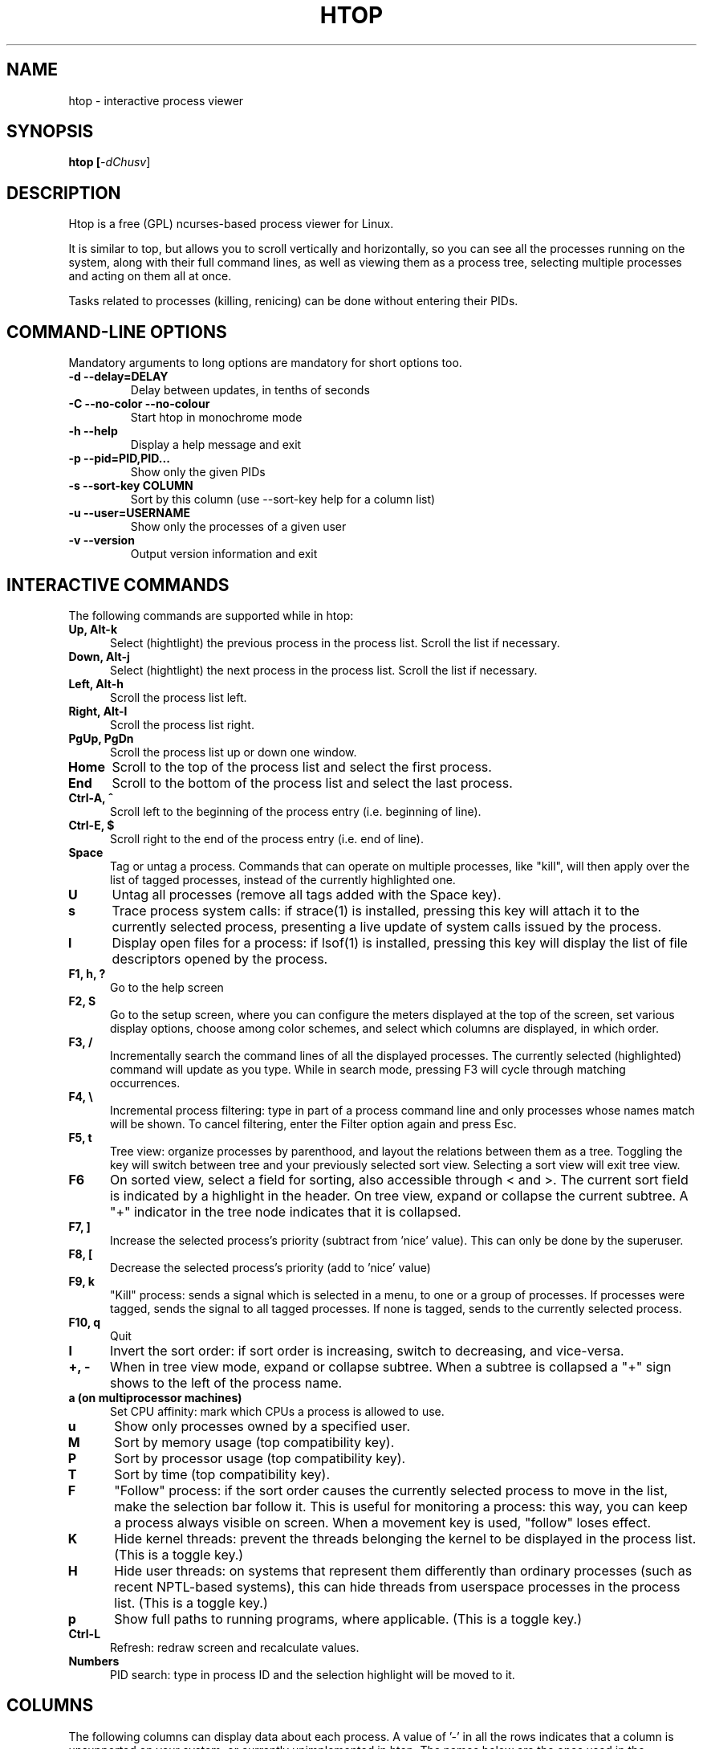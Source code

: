 .TH "HTOP" "1" "2015" "htop 2.0.2" "Utils"
.SH "NAME"
htop \- interactive process viewer
.SH "SYNOPSIS"
.LP 
.B htop [\fI\-dChusv\fR]
.SH "DESCRIPTION"
.LP 
Htop is a free (GPL) ncurses-based process viewer for Linux.
.LP
It is similar to top, but allows you to scroll vertically and horizontally,
so you can see all the processes running on the system, along with their full
command lines, as well as viewing them as a process tree, selecting multiple
processes and acting on them all at once.
.LP
Tasks related to processes (killing, renicing) can be done without
entering their PIDs.
.br 
.SH "COMMAND-LINE OPTIONS"
.LP
Mandatory arguments to long options are mandatory for short options too.
.LP 
.TP
\fB\-d \-\-delay=DELAY\fR
Delay between updates, in tenths of seconds
.TP
\fB\-C \-\-no-color \-\-no-colour\fR
Start htop in monochrome mode
.TP
\fB\-h \-\-help
Display a help message and exit
.TP
\fB\-p \-\-pid=PID,PID...\fR
Show only the given PIDs
.TP
\fB\-s \-\-sort\-key COLUMN\fR
Sort by this column (use \-\-sort\-key help for a column list)
.TP
\fB\-u \-\-user=USERNAME\fR
Show only the processes of a given user
.TP
\fB\-v \-\-version
Output version information and exit
.PP
.br 
.SH "INTERACTIVE COMMANDS"
.LP 
The following commands are supported while in htop:
.LP 
.TP 5
.B Up, Alt-k
Select (hightlight) the previous process in the process list. Scroll the list
if necessary.
.TP
.B Down, Alt-j
Select (hightlight) the next process in the process list. Scroll the list if
necessary.
.TP
.B Left, Alt-h
Scroll the process list left.
.TP
.B Right, Alt-l
Scroll the process list right.
.TP
.B PgUp, PgDn
Scroll the process list up or down one window.
.TP
.B Home
Scroll to the top of the process list and select the first process.
.TP
.B End
Scroll to the bottom of the process list and select the last process.
.TP
.B Ctrl-A, ^
Scroll left to the beginning of the process entry (i.e. beginning of line).
.TP
.B Ctrl-E, $
Scroll right to the end of the process entry (i.e. end of line).
.TP
.B Space
Tag or untag a process. Commands that can operate on multiple processes,
like "kill", will then apply over the list of tagged processes, instead
of the currently highlighted one.
.TP
.B U
Untag all processes (remove all tags added with the Space key).
.TP
.B s
Trace process system calls: if strace(1) is installed, pressing this key
will attach it to the currently selected process, presenting a live
update of system calls issued by the process.
.TP
.B l
Display open files for a process: if lsof(1) is installed, pressing this key
will display the list of file descriptors opened by the process.
.TP
.B F1, h, ?
Go to the help screen
.TP
.B F2, S
Go to the setup screen, where you can configure the meters displayed at the top
of the screen, set various display options, choose among color schemes, and
select which columns are displayed, in which order.
.TP
.B F3, /
Incrementally search the command lines of all the displayed processes. The
currently selected (highlighted) command will update as you type. While in
search mode, pressing F3 will cycle through matching occurrences.
.TP
.B F4, \\\\
Incremental process filtering: type in part of a process command line and
only processes whose names match will be shown. To cancel filtering,
enter the Filter option again and press Esc.
.TP
.B F5, t
Tree view: organize processes by parenthood, and layout the relations
between them as a tree. Toggling the key will switch between tree and
your previously selected sort view. Selecting a sort view will exit
tree view.
.TP
.B F6
On sorted view, select a field for sorting, also accessible through < and >.
The current sort field is indicated by a highlight in the header.
On tree view, expand or collapse the current subtree. A "+" indicator in the
tree node indicates that it is collapsed.
.TP
.B F7, ]
Increase the selected process's priority (subtract from 'nice' value).
This can only be done by the superuser.
.TP
.B F8, [
Decrease the selected process's priority (add to 'nice' value)
.TP
.B F9, k
"Kill" process: sends a signal which is selected in a menu, to one or a group
of processes. If processes were tagged, sends the signal to all tagged processes.
If none is tagged, sends to the currently selected process.
.TP
.B F10, q
Quit
.TP
.B I
Invert the sort order: if sort order is increasing, switch to decreasing, and
vice-versa.
.TP
.B +, \- 
When in tree view mode, expand or collapse subtree. When a subtree is collapsed
a "+" sign shows to the left of the process name.
.TP
.B a (on multiprocessor machines)
Set CPU affinity: mark which CPUs a process is allowed to use.
.TP
.B u
Show only processes owned by a specified user.
.TP
.B M
Sort by memory usage (top compatibility key).
.TP
.B P
Sort by processor usage (top compatibility key).
.TP
.B T
Sort by time (top compatibility key).
.TP
.B F
"Follow" process: if the sort order causes the currently selected process
to move in the list, make the selection bar follow it. This is useful for
monitoring a process: this way, you can keep a process always visible on
screen. When a movement key is used, "follow" loses effect.
.TP
.B K
Hide kernel threads: prevent the threads belonging the kernel to be
displayed in the process list. (This is a toggle key.)
.TP
.B H
Hide user threads: on systems that represent them differently than ordinary
processes (such as recent NPTL-based systems), this can hide threads from
userspace processes in the process list. (This is a toggle key.)
.TP
.B p
Show full paths to running programs, where applicable. (This is a toggle key.)
.TP
.B Ctrl-L
Refresh: redraw screen and recalculate values.
.TP
.B Numbers
PID search: type in process ID and the selection highlight will be moved to it.
.PD

.SH "COLUMNS"
.LP 
The following columns can display data about each process. A value of '\-' in
all the rows indicates that a column is unsupported on your system, or
currently unimplemented in htop. The names below are the ones used in the
"Available Columns" section of the setup screen. If a different name is
shown in htop's main screen, it is shown below in parenthesis.
.LP 
.TP 5
.B Command
The full command line of the process (i.e. program name and arguments).
.TP 
.B PID
The process ID.
.TP
.B STATE (S)
The state of the process:
   \fBS\fR for sleeping (idle)
   \fBR\fR for running
   \fBD\fR for disk sleep (uninterruptible)
   \fBZ\fR for zombie (waiting for parent to read its exit status)
   \fBT\fR for traced or suspended (e.g by SIGTSTP)
   \fBW\fR for paging
.TP
.B PPID
The parent process ID.
.TP
.B PGRP
The process's group ID.
.TP
.B SESSION (SESN)
The process's session ID.
.TP 
.B TTY_NR (TTY)
The controlling terminal of the process.
.TP
.B TPGID
The process ID of the foreground process group of the controlling terminal.
.TP
.B MINFLT
The number of page faults happening in the main memory.
.TP
.B CMINFLT
The number of minor faults for the process's waited-for children (see MINFLT above).
.TP
.B MAJFLT
The number of page faults happening out of the main memory.
.TP
.B CMAJFLT
The number of major faults for the process's waited-for children (see MAJFLT above).
.TP
.B UTIME (UTIME+)
The user CPU time, which is the amount of time the process has spent executing
on the CPU in user mode (i.e. everything but system calls), measured in clock
ticks.
.TP
.B STIME (STIME+)
The system CPU time, which is the amount of time the kernel has spent
executing system calls on behalf of the process, measured in clock ticks.
.TP
.B CUTIME (CUTIME+)
The children's user CPU time, which is the amount of time the process's
waited-for children have spent executing in user mode (see UTIME above).
.TP
.B CSTIME (CSTIME+)
The children's system CPU time, which is the amount of time the kernel has spent
executing system calls on behalf of all the process's waited-for children (see
STIME above).
.TP
.B PRIORITY (PRI)
The kernel's internal priority for the process, usually just its nice value
plus twenty. Different for real-time processes.
.TP
.B NICE (NI)
The nice value of a process, from 19 (low priority) to -20 (high priority). A
high value means the process is being nice, letting others have a higher
relative priority. The usual OS permission restrictions for adjusting priority apply.
.TP
.B STARTTIME (START)
The time the process was started.
.TP
.B PROCESSOR (CPU)
The ID of the CPU the process last executed on.
.TP
.B M_SIZE (VIRT)
The size of the virtual memory of the process.
.TP
.B M_RESIDENT (RES)
The resident set size (text + data + stack) of the process (i.e. the size of the
process's used physical memory).
.TP
.B M_SHARE (SHR)
The size of the process's shared pages.
.TP
.B M_TRS (CODE)
The text resident set size of the process (i.e. the size of the process's
executable instructions).
.TP
.B M_DRS (DATA)
The data resident set size (data + stack) of the process (i.e. the size of anything
except the process's executable instructions).
.TP
.B M_LRS (LIB)
The library size of the process.
.TP
.B M_DT (DIRTY)
The size of the dirty pages of the process.
.TP
.B ST_UID (UID)
The user ID of the process owner.
.TP
.B PERCENT_CPU (CPU%)
The percentage of the CPU time that the process is currently using.
.TP
.B PERCENT_MEM (MEM%)
The percentage of memory the process is currently using (based on the process's
resident memory size, see M_RESIDENT above).
.TP
.B USER
The username of the process owner, or the user ID if the name can't be
determined.
.TP
.B TIME (TIME+)
The time, measured in clock ticks that the process has spent in user and system
time (see UTIME, STIME above).
.TP
.B NLWP
The number of threads in the process.
.TP
.B TGID
The thread group ID.
.TP
.B CTID
OpenVZ container ID, a.k.a virtual environment ID.
.TP
.B VPID
OpenVZ process ID.
.TP
.B VXID
VServer process ID.
.TP
.B RCHAR (RD_CHAR)
The number of bytes the process has read.
.TP
.B WCHAR (WR_CHAR)
The number of bytes the process has written.
.TP
.B SYSCR (RD_SYSC)
The number of read(2) syscalls for the process.
.TP
.B SYSCW (WR_SYSC)
The number of write(2) syscalls for the process.
.TP
.B RBYTES (IO_RBYTES)
Bytes of read(2) I/O for the process.
.TP
.B WBYTES (IO_WBYTES)
Bytes of write(2) I/O for the process.
.TP
.B CNCLWB (IO_CANCEL)
Bytes of cancelled write(2) I/O.
.TP
.B IO_READ_RATE (DISK READ)
The I/O rate of read(2) in bytes per second, for the process.
.TP
.B IO_WRITE_RATE (DISK WRITE)
The I/O rate of write(2) in bytes per second, for the process.
.TP
.B IO_RATE (DISK R/W)
The I/O rate, IO_READ_RATE + IO_WRITE_RATE (see above).
.TP
.B CGROUP
Which cgroup the process is in.
.TP
.B OOM
OOM killer score.
.TP
.B IO_PRIORITY (IO)
The I/O scheduling class followed by the priority if the class supports it:
   \fBR\fR for Realtime
   \fBB\fR for Best-effort
   \fBid\fR for Idle
.TP
.B All other flags
Currently unsupported (always displays '-').

.SH "CONFIG FILE"
.LP 
By default htop reads its configuration from the XDG-compliant path
~/.config/htop/htoprc -- the configuration file is overwritten by htop's
in-program Setup configuration, so it should not be hand-edited. If no
user configuration exists htop tries to read the system-wide configuration
from ${prefix}/etc/htoprc and as a last resort, falls back to its
hard coded defaults.
.LP
You may override the location of the configuration file using the $HTOPRC
environment variable (so you can have multiple configurations for different
machines that share the same home directory, for example).

.SH "MEMORY SIZES"
.LP
Memory sizes in htop are displayed as they are in tools from the GNU Coreutils
(when ran with the --human-readable option). This means that sizes are printed
in powers of 1024. (e.g., 1023M = 1072693248 Bytes)
.LP
The decision to use this convention was made in order to conserve screen space
and make memory size representations consistent throughout htop.

.SH "SEE ALSO"
proc(5), top(1), free(1), ps(1), uptime(1), limits.conf(5)

.SH "AUTHORS"
.LP 
htop is developed by Hisham Muhammad <hisham@gobolinux.org>.
.LP
This man page was written by Bartosz Fenski <fenio@o2.pl> for the Debian
GNU/Linux distribution (but it may be used by others). It was updated by Hisham
Muhammad, and later by Vincent Launchbury, who wrote the 'Columns' section.
